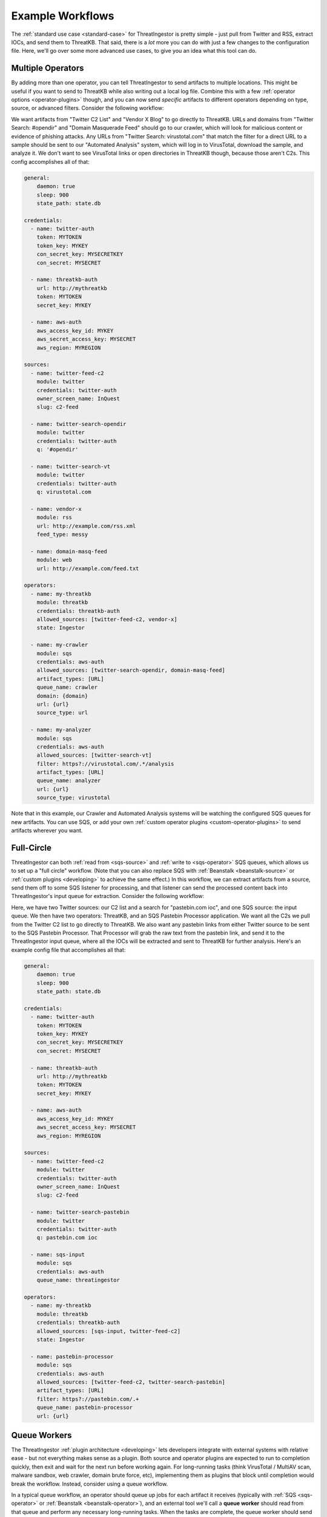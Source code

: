 .. _example-workflows:

Example Workflows
=================

The :ref:`standard use case <standard-case>` for ThreatIngestor is pretty simple - just pull from Twitter and RSS, extract IOCs, and send them to ThreatKB. That said, there is a *lot* more you can do with just a few changes to the configuration file. Here, we'll go over some more advanced use cases, to give you an idea what this tool can do.

.. _multiple-operator-workflow:

Multiple Operators
------------------

By adding more than one operator, you can tell ThreatIngestor to send artifacts to multiple locations. This might be useful if you want to send to ThreatKB while also writing out a local log file. Combine this with a few :ref:`operator options <operator-plugins>` though, and you can now send *specific* artifacts to different operators depending on type, source, or advanced filters. Consider the following workflow:

.. image:: _static/mermaid-multiple-operators.png
   :align: center
   :alt: Flowchart with five inputs on the left, all feeding into ThreatIngestor in the center, which in turn feeds into three outputs on the right. The inputs are "Twitter C2 List," "Twitter Search: #opendir," "Twitter Search: virustotal.com," "Vendor X Blog," and "Domain Masquerade Feed." The outputs are "ThreatKB," "Crawler," and "Automated Analysis."

We want artifacts from "Twitter C2 List" and "Vendor X Blog" to go directly to ThreatKB. URLs and domains from "Twitter Search: #opendir" and "Domain Masquerade Feed" should go to our crawler, which will look for malicious content or evidence of phishing attacks. Any URLs from "Twitter Search: virustotal.com" that match the filter for a direct URL to a sample should be sent to our "Automated Analysis" system, which will log in to VirusTotal, download the sample, and analyze it. We don't want to see VirusTotal links or open directories in ThreatKB though, because those aren't C2s. This config accomplishes all of that:

.. code-block:: yaml

    general:
        daemon: true
        sleep: 900
        state_path: state.db

    credentials:
      - name: twitter-auth
        token: MYTOKEN
        token_key: MYKEY
        con_secret_key: MYSECRETKEY
        con_secret: MYSECRET

      - name: threatkb-auth
        url: http://mythreatkb
        token: MYTOKEN
        secret_key: MYKEY

      - name: aws-auth
        aws_access_key_id: MYKEY
        aws_secret_access_key: MYSECRET
        aws_region: MYREGION

    sources:
      - name: twitter-feed-c2
        module: twitter
        credentials: twitter-auth
        owner_screen_name: InQuest
        slug: c2-feed

      - name: twitter-search-opendir
        module: twitter
        credentials: twitter-auth
        q: '#opendir'

      - name: twitter-search-vt
        module: twitter
        credentials: twitter-auth
        q: virustotal.com

      - name: vendor-x
        module: rss
        url: http://example.com/rss.xml
        feed_type: messy

      - name: domain-masq-feed
        module: web
        url: http://example.com/feed.txt

    operators:
      - name: my-threatkb
        module: threatkb
        credentials: threatkb-auth
        allowed_sources: [twitter-feed-c2, vendor-x]
        state: Ingestor

      - name: my-crawler
        module: sqs
        credentials: aws-auth
        allowed_sources: [twitter-search-opendir, domain-masq-feed]
        artifact_types: [URL]
        queue_name: crawler
        domain: {domain}
        url: {url}
        source_type: url

      - name: my-analyzer
        module: sqs
        credentials: aws-auth
        allowed_sources: [twitter-search-vt]
        filter: https?://virustotal.com/.*/analysis
        artifact_types: [URL]
        queue_name: analyzer
        url: {url}
        source_type: virustotal

Note that in this example, our Crawler and Automated Analysis systems will be watching the configured SQS queues for new artifacts. You can use SQS, or add your own :ref:`custom operator plugins <custom-operator-plugins>` to send artifacts wherever you want.

.. _full-circle-workflow:

Full-Circle
-----------

ThreatIngestor can both :ref:`read from <sqs-source>` and :ref:`write to <sqs-operator>` SQS queues, which allows us to set up a "full circle" workflow. (Note that you can also replace SQS with :ref:`Beanstalk <beanstalk-source>` or :ref:`custom plugins <developing>` to achieve the same effect.) In this workflow, we can extract artifacts from a source, send them off to some SQS listener for processing, and that listener can send the processed content back into ThreatIngestor's input queue for extraction. Consider the following workflow:

.. image:: _static/mermaid-full-circle.png
   :align: center
   :alt: Flowchart with three inputs on the left, all feeding into ThreatIngestor in the center, which in turn feeds into two outputs on the right. The three inputs are "Twitter C2 List," "SQS Input Queue," and "Twitter Search: pastebin.com ioc." The outputs are "ThreatKB" and "SQS Pastebin Processor." The "SQS Pastebin Processor" output also flows into the "SQS Input Queue," completing the circular workflow.

Here, we have two Twitter sources: our C2 list and a search for "pastebin.com ioc", and one SQS source: the input queue. We then have two operators: ThreatKB, and an SQS Pastebin Processor application. We want all the C2s we pull from the Twitter C2 list to go directly to ThreatKB. We also want any pastebin links from either Twitter source to be sent to the SQS Pastebin Processor. That Processor will grab the raw text from the pastebin link, and send it to the ThreatIngestor input queue, where all the IOCs will be extracted and sent to ThreatKB for further analysis. Here's an example config file that accomplishes all that:

.. code-block:: yaml

    general:
        daemon: true
        sleep: 900
        state_path: state.db

    credentials:
      - name: twitter-auth
        token: MYTOKEN
        token_key: MYKEY
        con_secret_key: MYSECRETKEY
        con_secret: MYSECRET

      - name: threatkb-auth
        url: http://mythreatkb
        token: MYTOKEN
        secret_key: MYKEY

      - name: aws-auth
        aws_access_key_id: MYKEY
        aws_secret_access_key: MYSECRET
        aws_region: MYREGION

    sources:
      - name: twitter-feed-c2
        module: twitter
        credentials: twitter-auth
        owner_screen_name: InQuest
        slug: c2-feed

      - name: twitter-search-pastebin
        module: twitter
        credentials: twitter-auth
        q: pastebin.com ioc

      - name: sqs-input
        module: sqs
        credentials: aws-auth
        queue_name: threatingestor

    operators:
      - name: my-threatkb
        module: threatkb
        credentials: threatkb-auth
        allowed_sources: [sqs-input, twitter-feed-c2]
        state: Ingestor

      - name: pastebin-processor
        module: sqs
        credentials: aws-auth
        allowed_sources: [twitter-feed-c2, twitter-search-pastebin]
        artifact_types: [URL]
        filter: https?://pastebin.com/.+
        queue_name: pastebin-processor
        url: {url}

.. _queue-worker-workflow:

Queue Workers
-------------

The ThreatIngestor :ref:`plugin architecture <developing>` lets developers integrate with external systems with relative ease - but not everything makes sense as a plugin. Both source and operator plugins are expected to run to completion quickly, then exit and wait for the next run before working again. For long-running tasks (think VirusTotal / MultiAV scan, malware sandbox, web crawler, domain brute force, etc), implementing them as plugins that block until completion would break the workflow. Instead, consider using a queue workflow.

In a typical queue workflow, an operator should queue up jobs for each artifact it receives (typically with :ref:`SQS <sqs-operator>` or :ref:`Beanstalk <beanstalk-operator>`), and an external tool we'll call a **queue worker** should read from that queue and perform any necessary long-running tasks. When the tasks are complete, the queue worker should send a job to another queue, where it can be picked up by a ThreatIngestor queue source (like the :ref:`SQS <sqs-source>` and :ref:`Beanstalk <beanstalk-source>` sources).

.. note::

    In the "Full-Circle" workflow above, the "SQS Pastebin Processor" is a queue worker.

Lets look at an example of a queue workflow using one of the provided queue workers, the **File System Watcher**.

.. image:: _static/mermaid-queue-worker.png
   :align: center
   :alt: Flowchart with one input on the left (the File System Watcher), feeding into ThreatIngestor in the center, which in turn outputs into a MISP operator on the right.

Let's say we want to watch a directory for new YARA rules, and automatically send them to our MISP server. Here's how the ThreatIngestor config would look:

.. code-block:: yaml

    general:
        daemon: true
        sleep: 900
        state_path: state.db

    credentials:
      - name: misp-auth
        url: http://mymisp
        key: MYKEY
        ssl: false

      - name: aws-auth
        aws_access_key_id: MYKEY
        aws_secret_access_key: MYSECRET
        aws_region: MYREGION

    sources:
      - name: fs-watcher
        module: sqs
        credentials: aws-auth
        queue_name: yara-rules
        paths: [content]
        reference: filename

    operators:
      - name: misp
        module: misp
        credentials: misp-auth
        artifact_types: [YARASignature]

In a separate file (we'll use ``fswatcher.yml``), set up the config for the queue worker:

.. code-block:: yaml

    module: sqs
    aws_access_key_id: MYKEY
    aws_secret_access_key: MYSECRET
    aws_region: MYREGION
    out_queue: yara-rules
    watch_path: MY_RULES_FOLDER

Run the included File System Watcher::

    python3 -m threatingestor.extras.fswatcher fswatcher.yml

When new YARA rules are added to ``MY_RULES_FOLDER``, the File System Watcher sends jobs to the ``yara-rules`` queue:

.. code-block:: json

    {
        "rules": "rule myNewRule { condition: false }",
        "filename": "mynewrule.yara"
    }

Run ThreatIngestor, and it'll read from the ``yara-rules`` queue, extracting artifacts from the ``content`` field in the job, and using the ``filename`` as the artifact's reference text. When it finds YARA rules, it will send them off through the MISP operator.

By combining custom plugins with custom queue workers, developers can extend ThreatIngestor functionality to fit arbitrarily complex intel workflows.

.. _automation-workflow:

Automate as Much as Possible
----------------------------

Everything in ThreatIngestor is built around the basic idea that some intel tasks can be automated, and some can't. The goal, then, is to automate everything that can be, and give as much information to the person doing the analysis as possible.

Up to this point, all our workflows have followed pretty similar patterns: we read in a bunch of information, extract what looks interesting, and send it off for storage somewhere. We're assuming there's an analyst at the end of that process, looking at the information we've extracted, weeding out false positives, and making decisions on what is actually important. ThreatIngestor provides the artifacts, and some context to give the analyst a starting point to begin their research. But could we go a step further, and automate some of the repetitive research tasks too? Let's see how far we can take this...

Investigating network artifacts
~~~~~~~~~~~~~~~~~~~~~~~~~~~~~~~

URLs, domains, and IP addresses all represent some kind of network resource, but what we want to do with them can be completely different depending on the context.

Suppose we're getting some network artifacts that we know are :term:`C2` endpoints. For these, the end goal is to verify they're malicious, and block any communication with them to prevent malicious activity.

We have some feeds that tell us about active attacks coming from certain IPs. These could be from something like failed SSL login attempts in our server logs, public honeypots, or sites like DShield that monitor global attack patterns. Depending on the severity and trustworthiness of the source, we might want to just block these, or dig up some extra information to see if we need to take more specific action.

We're also getting another set of network artifacts that we know are "open directories" - publicly accessible links a malicious actor might have used as a drop site for data exfiltration, or to host tools to help them carry out attacks. These can be a treasure trove of new malware samples, stolen information, and clues to help explore the methods of malicious actors; but they often disappear quickly after they've been discovered by a security researcher. For these, the end goal is to clone all the content as quickly and safely as possible, and save it for later investigation.

Other sources are feeding us links to live malicious content: maybe a malware sample we can download from a sandbox or muti-AV, an exploit being used to deliver malicious content, or a second-stage payload being downloaded by a dropper. Whatever it is, the end goal for us is to download and analyze the content, and figure out how we can protect against it.

Finally, we're also getting some artifacts that look like "suspicious masquerades" - websites pretending to be a login page for a bank, a Google account, or some other legitimate resource. For these, the end goal is to crawl the contents and save them for comparison (we can use this information for attribution - linking them back to malicious actors or phishing toolkits), then make sure we're blocking them so no one accidently falls victim to the phishing attempts.

In all of these cases, the automatable actions boil down to a few things:

* Collect metadata (whois, GeoIP, dig, ...)
* Collect content (download, crawl)
* Enrich from public resources (check block lists, reputation databases, network scans like Shodan, ...)
* Block the resource (modify firewalls, generate rules for IDS/IPS, ...)
* Share intelligence (publish intel feeds, push to a ThreatKB/MISP instance, post to places like Twitter and Slack, ...)

Some of these, like the intel sharing, can be set up as simple operators. Others, like checking whois records, or kicking off a crawler, can be queue workers that know what to do with the enrichment information after they gather it.

Often, we'll be enriching artifacts with this additional information. But with the right sources, we can help weed out false positives too! Decreasing the amount of noise the analyst sees saves time and effort for more important things. If we see a domain in a list of known-good sites, maybe we just delete the artifacts altogether, or flag them as probable false positives and provide context as to why.

Investigating file artifacts
~~~~~~~~~~~~~~~~~~~~~~~~~~~~

Hashes, YARA signatures, and sometimes URLs can all carry information about interesting files.

When we're using Twitter and RSS sources, the most common file artifacts will most likely be hashes. These are typically either malicious software samples (executables, PDF or Word documents, etc), or "dropped files" that were left behind as traces of a sample's execution. Obtaining the original hashed file is sometimes possible through paywalled services like VirusTotal Enterprise, searching free malware corpora, or simply asking the threat intel community if anyone has a copy of the file. If those methods fail, the hash can still be used as a universally understandable reference to uniquely identify the file and perhaps find scan results or existing research describing the file's capabilities.

YARA signatures can be run over existing malware corpora, or used with threat hunting services like those provided by VirusTotal Enterprise or `Hybrid Analysis YARA search`_, to find matching files.

URLs to "open directories," direct downloads, or mirrored samples hosted by threat intel sites are a great way to get copies of a file for more detailed analysis.

When working with files, the automatable actions look something like this:

* Find samples (download from a URL, find public samples from a hash, run YARA signatures over a corpora to find matches, ...)
* Enrich from public resources (search for a hash on multi-AV and sandbox sites, check reputation databases, ...)
* Perform automated static analysis (AV scan, metadata extraction, ...)
* Perform automated dynamic analysis (run in a sandbox)
* Save the file somewhere for manual analysis
* Block the file (generate YARA signatures, add hashes to a block list, ...)
* Share intelligence (publish intel feeds, push to ThreatKB/MISP instance, mirror content for download, post to places like Twitter and Slack, ...)

Again, some of these can be accomplished with operator plugins, while others will require custom queue workers.

Doing it all
~~~~~~~~~~~~

The filtering capabilities of ThreatIngestor mean that no matter what your workflow looks like, you should always be able to automate everything with a single config file.

Lets see what it looks like if we put everything together in once place:

.. image:: _static/mermaid-everything.png
   :align: center
   :alt: Complex flowchart combining everything described above.

And the ThreatIngestor config file:

.. code-block:: yaml

    general:
        daemon: true
        sleep: 900
        state_path: state.db

    credentials:
      - name: twitter-auth
        # https://dev.twitter.com/oauth/overview/application-owner-access-tokens
        token:
        token_key:
        con_secret_key:
        con_secret:

      - name: github-auth
        username: user
        # Could also use password instead https://github.blog/2013-05-16-personal-api-tokens/
        # https://github.com/settings/tokens
        token: TOKEN_OR_PASSWORD

      - name: threatkb-auth
        url: http://mythreatkb
        token: MYTOKEN
        secret_key: MYKEY

      - name: misp-auth
        url: http://mymisp
        key: MYKEY
        ssl: false

      - name: aws-auth
        aws_access_key_id: MY_KEY
        aws_secret_access_key: MY_SECRET
        aws_region: MY_REGION

    sources:
      - name: twitter-feed-c2
        module: twitter
        credentials: twitter-auth
        owner_screen_name: InQuest
        slug: c2-feed

      - name: twitter-open-directory
        module: twitter
        credentials: twitter-auth
        # https://developer.twitter.com/en/docs/tweets/search/api-reference/get-search-tweets.html
        q: '"open directory" #malware'

      - name: twitter-search-opendir
        module: twitter
        credentials: twitter-auth
        q: '#opendir'

      - name: twitter-masq
        module: twitter
        credentials: twitter-auth
        q: "domain masquerade"

      - name: twitter-search-vt
        module: twitter
        credentials: twitter-auth
        q: virustotal.com

      - name: twitter-search-pastebin
        module: twitter
        credentials: twitter-auth
        q: pastebin.com ioc

      - name: github-cve18
        module: github
        credentials: github-auth
        search: CVE-2018-

      - name: git-yara-rules
        module: git
        url: https://github.com/InQuest/yara-rules.git
        local_path: /opt/threatingestor/git/yara-rules

      - name: rss-myiocfeed
        module: rss
        url: https://example.com/rss.xml
        feed_type: messy

      - name: rss-vendor-x
        module: rss
        url: http://example.com/rss.xml
        feed_type: messy

      - name: sqs-input
        module: sqs
        credentials: aws-auth
        queue_name: threatingestor
        paths: [content]
        reference: reference

      - name: sqs-fswatcher
        module: sqs
        credentials: aws-auth
        queue_name: fswatcher
        paths: [content]
        reference: filename

      - name: domain-masq-feed
        module: web
        url: http://example.com/masquerades.txt

      - name: attack-feed
        module: web
        url: http://example.com/attacks.txt

    operators:
      - name: mythreatkb
        module: threatkb
        credentials: threatkb-auth
        allowed_sources: [twitter-feed-c2, rss-.*, git-.*, sqs-.*]
        state: Inbox

      - name: mymisp
        module: misp
        credentials: misp-auth

      - name: pastebin-processor
        module: sqs
        credentials: aws-auth
        allowed_sources: [twitter-feed-c2, twitter-search-pastebin]
        artifact_types: [URL]
        filter: https?://pastebin.com/.+
        queue_name: pastebin-processor
        url: {url}

      - name: my-crawler
        module: sqs
        credentials: aws-auth
        allowed_sources: [twitter-search-opendir, domain-masq-feed]
        artifact_types: [URL]
        queue_name: crawler
        domain: {domain}
        url: {url}
        source_type: url

      - name: my-analyzer
        module: sqs
        credentials: aws-auth
        allowed_sources: [twitter-search-vt]
        filter: https?://virustotal.com/.*/analysis
        artifact_types: [URL]
        queue_name: analyzer
        url: {url}
        source_type: virustotal

      - name: osint-enrich-domain
        module: sqs
        credentials: aws-auth
        artifact_types = [URL]
        filter: is_domain
        queue_name: osint-enrich-domain
        domain: {domain}

      - name: osint-enrich-ip
        module: sqs
        credentials: aws-auth
        artifact_types = [URL]
        filter: is_ip
        queue_name: osint-enrich-ip
        ip: {domain}

      - name: repdb-check
        module: sqs
        credentials: aws-auth
        artifact_types = [URL, IPAddress, Domain]
        queue_name: repdb-check
        artifact: {artifact}

      - name: yara-scan
        module: sqs
        credentials: aws-auth
        artifact_types = [YARASignature]
        queue_name: yara-scan
        rule: {artifact}

      - name: virustotal-downloader
        module: sqs
        credentials: aws-auth
        artifact_types = [Hash, URL]
        allowed_sources: [twitter-search-vt]
        queue_name: vt-downloader
        content: {artifact}

Hopefully, this gives some idea what exactly ThreatIngestor is capable of. Whether you are looking to detect and respond to zero-day threats, keep up with the intel community, share your own research, or just block phishing domains on your home network, anything is possible.

.. _Hybrid Analysis YARA search: https://www.hybrid-analysis.com/yara-search

